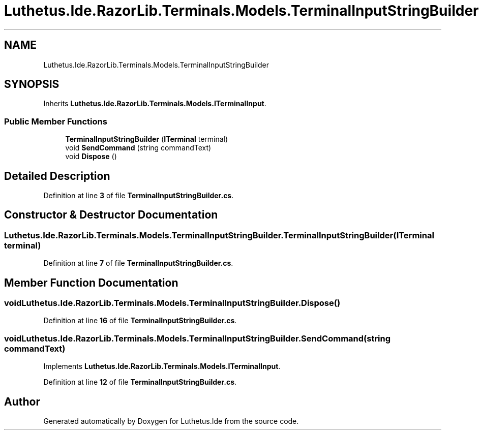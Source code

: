 .TH "Luthetus.Ide.RazorLib.Terminals.Models.TerminalInputStringBuilder" 3 "Version 1.0.0" "Luthetus.Ide" \" -*- nroff -*-
.ad l
.nh
.SH NAME
Luthetus.Ide.RazorLib.Terminals.Models.TerminalInputStringBuilder
.SH SYNOPSIS
.br
.PP
.PP
Inherits \fBLuthetus\&.Ide\&.RazorLib\&.Terminals\&.Models\&.ITerminalInput\fP\&.
.SS "Public Member Functions"

.in +1c
.ti -1c
.RI "\fBTerminalInputStringBuilder\fP (\fBITerminal\fP terminal)"
.br
.ti -1c
.RI "void \fBSendCommand\fP (string commandText)"
.br
.ti -1c
.RI "void \fBDispose\fP ()"
.br
.in -1c
.SH "Detailed Description"
.PP 
Definition at line \fB3\fP of file \fBTerminalInputStringBuilder\&.cs\fP\&.
.SH "Constructor & Destructor Documentation"
.PP 
.SS "Luthetus\&.Ide\&.RazorLib\&.Terminals\&.Models\&.TerminalInputStringBuilder\&.TerminalInputStringBuilder (\fBITerminal\fP terminal)"

.PP
Definition at line \fB7\fP of file \fBTerminalInputStringBuilder\&.cs\fP\&.
.SH "Member Function Documentation"
.PP 
.SS "void Luthetus\&.Ide\&.RazorLib\&.Terminals\&.Models\&.TerminalInputStringBuilder\&.Dispose ()"

.PP
Definition at line \fB16\fP of file \fBTerminalInputStringBuilder\&.cs\fP\&.
.SS "void Luthetus\&.Ide\&.RazorLib\&.Terminals\&.Models\&.TerminalInputStringBuilder\&.SendCommand (string commandText)"

.PP
Implements \fBLuthetus\&.Ide\&.RazorLib\&.Terminals\&.Models\&.ITerminalInput\fP\&.
.PP
Definition at line \fB12\fP of file \fBTerminalInputStringBuilder\&.cs\fP\&.

.SH "Author"
.PP 
Generated automatically by Doxygen for Luthetus\&.Ide from the source code\&.
